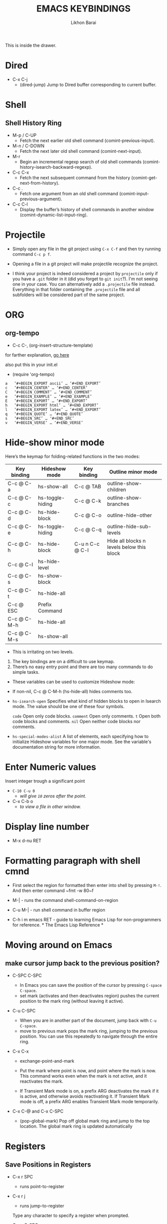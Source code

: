 #+TITLE: EMACS KEYBINDINGS
#+AUTHOR: Likhon Barai
#+PROPERTY: header-args :tangle yes :comments yes :result silent

#+HTML_HEAD: <link rel="stylesheet" type="text/css" href="http://thomasf.github.io/solarized-css/solarized-dark.min.css" />

:DRAWERNAME:
This is inside the drawer.
:END:

* Dired
- C-x C-j
  - (dired-jump) Jump to Dired buffer corresponding to current buffer.

* Shell
** Shell History Ring
- M-p / C-UP
  - Fetch the next earlier old shell command (comint-previous-input).

- M-n / C-DOWN
  - Fetch the next later old shell command (comint-next-input).

- M-r
  - Begin an incremental regexp search of old shell commands (comint-history-isearch-backward-regexp).

- C-c C-x
  - Fetch the next subsequent command from the history (comint-get-next-from-history).

- C-c .
  - Fetch one argument from an old shell command (comint-input-previous-argument).

- C-c C-l
  - Display the buffer’s history of shell commands in another window (comint-dynamic-list-input-ring).

* Projectile
- Simply open any file in the git project using =C-x C-f= and then try running
  command ~C-c p f~.

+ Opening a file in a git project will make projectile recognize the project.

- I think your project is indeed considered a project by =projectile= only if you
  have a =.git= folder in it (did you forget to =git init=?). I'm not seeing one in
  your case. You can alternatively add a =.projectile= file instead. Everything in
  that folder containing the =.projectile= file and all subfolders will be
  considered part of the same project.

* ORG
** org-tempo
- C-c C-, (org-insert-structure-template)
for farther explanation, [[https://orgmode.org/manual/Structure-Templates.html#Structure-Templates][go here]]

also put this in your init.el
- (require 'org-tempo)

#+begin_src
a	‘#+BEGIN_EXPORT ascii’ … ‘#+END_EXPORT’
c	‘#+BEGIN_CENTER’ … ‘#+END_CENTER’
C	‘#+BEGIN_COMMENT’ … ‘#+END_COMMENT’
e	‘#+BEGIN_EXAMPLE’ … ‘#+END_EXAMPLE’
E	‘#+BEGIN_EXPORT’ … ‘#+END_EXPORT’
h	‘#+BEGIN_EXPORT html’ … ‘#+END_EXPORT’
l	‘#+BEGIN_EXPORT latex’ … ‘#+END_EXPORT’
q	‘#+BEGIN_QUOTE’ … ‘#+END_QUOTE’
s	‘#+BEGIN_SRC’ … ‘#+END_SRC’
v	‘#+BEGIN_VERSE’ … ‘#+END_VERSE’
#+end_src

* Hide-show minor mode

Here’s the keymap for folding-related functions in the two modes:

|-------------+------------------+-----------------+-------------------------------------------|
| Key binding | Hideshow mode    | Key binding     | Outline minor mode                        |
|-------------+------------------+-----------------+-------------------------------------------|
| C-c @ C-a   | hs-show-all      | C-c @ TAB       | outline-show-children                     |
| C-c @ C-c   | hs-toggle-hiding | C-c @ C-k       | outline-show-branches                     |
| C-c @ C-d   | hs-hide-block    | C-c @ C-o       | outline-hide-other                        |
| C-c @ C-e   | hs-toggle-hiding | C-c @ C-q       | outline-hide-sub-levels                   |
| C-c @ C-h   | hs-hide-block    | C-u n C-c @ C-l | Hide all blocks n levels below this block |
| C-c @ C-l   | hs-hide-level    |                 |                                           |
| C-c @ C-s   | hs-show-block    |                 |                                           |
| C-c @ C-t   | hs-hide-all      |                 |                                           |
| C-c @ ESC   | Prefix Command   |                 |                                           |
| C-c @ C-M-h | hs-hide-all      |                 |                                           |
| C-c @ C-M-s | hs-show-all      |                 |                                           |
|-------------+------------------+-----------------+-------------------------------------------|


+ This is irritating on two levels.
1. The key bindings are on a difficult to use keymap.
2. There’s no easy entry point and there are too many commands to do simple
   tasks.

- These variables can be used to customize Hideshow mode:
+ If non-nil, C-c @ C-M-h (hs-hide-all) hides comments too.

- ~hs-isearch-open~
    Specifies what kind of hidden blocks to open in Isearch mode. The value should be one of these four symbols.

    =code=
        Open only code blocks.
    =comment=
        Open only comments.
    ~t~
        Open both code blocks and comments.
    ~nil~
        Open neither code blocks nor comments.

- ~hs-special-modes-alist~
    A list of elements, each specifying how to initialize Hideshow variables for one major mode. See the variable's documentation string for more information.
* Enter Numeric values
Insert integer trough a significant point
- ~C-10 C-u 0~
  - /will give =10= zeros after the point./

- C-x C-b o
  - /to view a file in /other window/./
* Display line number
- M-x d-nu RET
* Formatting paragraph with shell cmnd
- First select the region for formatted then enter into shell by pressing ~M-!~.
  And then enter command ~fmt -w 80~f

- M-|               - runs the command shell-command-on-region

- C-u M-|           - run shell command in buffer region

- C-h i m emacs RET - guide to learning Emacs Lisp for non-programmers for
  reference. * The Emacs Lisp Reference *

* Moving around on Emacs
** make cursor jump back to the previous position?
- C-SPC C-SPC
  -  In Emacs you can save the position of the cursor by pressing ~C-space C-space~.
  - set mark (activates and then deactivates region) pushes the
    current position to the mark ring (without leaving it active).

- C-u C-SPC
  - When you are in another part of the document, jump back with
    ~C-u C-space~.
  - move to previous mark pops the mark ring, jumping to the
    previous position. You can use this repeatedly to navigate
    through the entire ring.

- C-x C-x
  - exchange-point-and-mark

  - Put the mark where point is now, and point where the
    mark is now.  This command works even when the mark is
    not active, and it reactivates the mark.

  - If Transient Mark mode is on, a prefix ARG deactivates
    the mark if it is active, and otherwise avoids
    reactivating it.  If Transient Mark mode is off, a
    prefix ARG enables Transient Mark mode temporarily.

- C-x C-@ and C-x C-SPC

  - (pop-global-mark) Pop off global mark ring and jump to
    the top location.  The global mark ring is updated
    automatically

* Registers
** Save Positions in Registers
- C-x r SPC
  - runs point-to-register

- C-x r j
  - runs jump-to-register
  Type any character to specify a register when prompted.

- C-x r C-SPC

- C-x r C-@
  - (point-to-register REGISTER &optional ARG)

* Search
- M-p
  - select PREVIOUS search string
- M-n
  - select NEXT search string

* Help Menu
- C-h i m
  - go to info and SELECT *m* for menu

- C-h a
  - Show commands (interactively callable functions) that
    match PATTERN.  PATTERN can be a word, a list of words
    (separated by spaces), or a regexp (using some regexp
    special characters).  If it is a word, search for
    matches for that word as a substring.  If it is a list
    of words, search for matches for any two (or more) of
    those words.

- C-x l
  - Report number of lines on current page, and how many are before or after point.

* Bookmarks

- C-x r m 	runs bookmark-set
- C-x r b 	runs bookmark-jump
- C-x r l 	list of your Bookmarks you've already save
- DELETE		go ot Bookmark and SELECT by pressing ~d~ than to delete press ~x~

Note that some commands (especially ones which are liable to move you an an
unknown or arbitrary distance from your original location) will automatically
push to the mark ring so that you can use ~C-u C-SPC~ to return afterwards. This
includes isearch, so after using C-s to go somewhere, you can easily jump back
again.

* Exchange point and mark
- C-x C-x runs exchange-point-and-mark which is very useful for jumping between
  two locations. It also activates the mark-or-region,
 use C-SPC to
  clear the highlighting.

1. If you're taking advantage of register functionality in elisp, use some non-conflicting symbol for the name, rather than a char, so that you can't conflict with interactively-set registers (unless, of course, you want to do that).

- C-x r SPC r

  - Record the position of point and the current buffer in register r (point-to-register).

- C-x r j r

  - Jump to the position and buffer saved in register r
    (jump-to-register).

Typing C-x r SPC (point-to-register), followed by a character r, saves both the position of point and the current buffer in register r. The register retains this information until you store something else in it.

The command C-x r j r switches to the buffer recorded in register r, pushes a mark, and moves point to the recorded position. (The mark is not pushed if point was already at the recorded position, or in successive calls to the command.) The contents of the register are not changed, so you can jump to the saved position any number of times.

If you use C-x r j to go to a saved position, but the buffer it was saved from has been killed, C-x r j tries to create the buffer again by visiting the same file. Of course, this works only for buffers that were visiting files.

* Keyboard Macros
- C-x (      - Start recording key strokes.

- C-x )        Stop recording key strokes and save recording as a replayable keyboard macro.

- C-x e        Replay the keyboard macro. Type e after typing this once to play it again.

- =C-a= 	=C-SPACE= 	=C-n=		 =M-w=	 =C-y=	/---Duplicate a whole line/
- =C-A=	=C-K=	 =C-K=	 =C-Y=	 =C-Y=		/---Duplicate a whole line/

- C-x C-e
  - execute current line in elisp program.
- C-x s 	---Save-some-buffer, giving the choice which buffer to save or not

- M-a
  - runs the command backward-sentence.
- M-e
  - runs the command forward-sentence.

- ~M-x~ =eval-region=
- ~M-x~ =eval-buffer=
- ~M-x~ =load-file= =~/.emacs.d/init.el=
- ~M-x~ =revert-buffer=

narrow-to-region (C-x n n) Then widen (C-x n w)

;; You can also just move the point to the end of any sexp and press
C-x C-e 	---to execute just that sexp. ;; Usually it's not necessary to reload the whole file if you're just changing a line or two.

M-: (load user-init-file)
;; you type it in Eval: prompt (including the parentheses)
;; user-init-file is a variable holding the =~/.emacs= value (pointing to the configuration file path) by default
;; (load) is shorter, older, and non-interactive version of (load-file); it is not an emacs command (to be typed in M-x) but a mere elisp function

- M-/
  - EXPAND ABBREVIATION - the command abbrev-expand, is an autoloaded interactive compiled Lisp function

C-M-o
Split line at point; text on the line after point becomes a new line indented to the same column that it now starts in (split-line).
M-m
Move (forward or back) to the first nonblank character on the current line (back-to-indentation).
C-M-\
Indent several lines to same column (indent-region).
C-q TAB
Insert a literal \T into your code somewhere.
C-x TAB
Shift block of lines rigidly right or left (indent-rigidly).
M-i
Indent from point to the next prespecified tab stop column (tab-to-tab-stop).
M-x indent-relative
Indent from point to under an indentation point in the previous line.

C-5 C-x TAB  ---you can specify the number of spaces to indent by using a prefix argument

C-x r t	     ---(M-x string-rectangle) This one inserts text at every line in the rectangle.

%% Start by setting the mark at the beginning of the first line, and move your cursor to the first character of the last line you want to prefix:

#+BEGIN_EXAMPLE
*Hello
There
▮I am some code
#+END_EXAMPLE

%% Then use C-x r t, enter your prefix (I said) and press RET. This adds the text to each line in the rectangle:

I said Hello
I said There
I said I am some code

%% If you don't line up your cursor on the same column as your mark, it will overwrite that part of the rectangle:

#+BEGIN_EXAMPLE
*Hello
There
I am▮ some code
#+END_EXAMPLE

%% with the same command results in:

#+BEGIN_EXAMPLE
I said o
I said e
I said  some code
#+END_EXAMPLE

- C-x r t       - string-rectangle (used to insert any arbitrary text (spaces included) in a selected region.)

%% Let's say you have this block of text and you want to insert 5 spaces in front of all lines.

abc
def
ghi

- C-x r t M-5 SPC RET   - That will give the below force indented text.
#+BEGIN_EXAMPLE
abc
def
ghi
#+END_EXAMPLE

%% for example, if you wanted a yellow bar 5 pixels wide in insert state and a
purple-filled box in normal state, you could do the following:
#+BEGIN_SRC emacs-lisp
(setq evil-insert-state-cursor '((bar . 5) "yellow")
evil-normal-state-cursor '(box "purple"))
#+END_SRC

- IMHO the standard way is:
   1) Go to the top of your buffer.
   2) Type C-M-% for query-replace-regexp.
   3) Input ^\s-+ as regular expression and RET. (See explanation below.)
   4) Leave the replacement string empty, i.e., press RET again.
   5) You are prompted by query-replace-regexp in the minibuffer.
   6) Press ! to perform all replacements at once.

Explanation of the regular expression:

1) The caret ^ stands for the beginning of line.
2) The \s- stands for any character designated as space by the current modes syntax table.
3) The + stands for one or more contiguous matches.

- C-x 4 f       - to find a file in another window.

- C-x 4 b       - to select a different buffer in another window.

* Rename an open file in Emacs?
+ Something like save-as, but the original one should go away.
+ Yes, with dired mode, you can:

- C-x d			- to open dired
- RET 			- to select directory of current file
- C-x C-j 		- (dired-jump to the name of the current file, in Dired)
- R 				- to rename the file (or dired-do-rename).
- q 				- to go back to the (renamed) file buffer

- C-x C-w
  - "save as" feature of Emacs, that's for an open file
- C-x 5 2
  - to open a new frame
- C-x 5 f [title of your new frame]
  - open a frame on particular name of file.
- C-x 5 b
  - to move to a buffer and put it in a new frame.
- C-x 5 o
  - to go to another frame

* Selecting words or sexps without moving the cursor
- C-M-SPC M-w       - This does not move the cursor.

- C-M-SPC C-M-SPC M-w - If you want to select the next two words after point.

- C-M-SPC C-w, or (better with) C-M-k - Killing next word or sexp.

* DELETE COMMANDS
- SIFT-C-BS
  - Delete entire line the point is on
- C-0 C-k or C-u 0 C-k
  - Delete from point to beginning of line

- C-u BS
  - will delete 4 spaces backwards.

Equivalent bindings would be:

M-4 <backspace>
C-4 <backspace>

- M-\
  - Delete all SPACES & TABS around point (delete-horizontal-space).

- M-SPC
  - Deletes all spaces and tabs around point, leaving one space

- M-^
  - (delete-indentation) command for joining multiple lines into one line

- C-x C-o
  - get rid off all blank line around current line except one.

- M-x (delete-whitespace-rectangle)

* KILL COMMANDS

- M-BS
  - WORD LEFT of cursor

- M-d
  - WORD RIGHT of cursor

- M-z CHAR
  - from cursor upto char

- C-k
  - from cursor to End of Line

- M-w
  - just to KILL RING

- C-w
  - REGION

- C-y
  - YANK LAST KILL
- C-t
  - Transpose two characters on either side of
    point and move point forward by one
- M-y
  - REPLACE YANKED with PREVIOUS KILL

* REPEAT ANY COMMAND
- C-x z

- C-u C-n C-x z z z z     - next-line CHAIN

- C-/ C-x z z z z         - UNDO-CHAIN

* SPELL CHECKING

- M-$
  - ispell PROGRAM sati
- M-x flyspell-mode

#+THEME
- M-x load-theme
- M-x disable-theme

* UNDO-REDO
- C-/
  - UNDO

- C-g C-/
  - (undo-redo) REDO.
